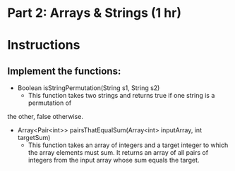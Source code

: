 * Part 2: Arrays & Strings (1 hr)

* Instructions
** Implement the functions:
- Boolean isStringPermutation(String s1, String s2)
  - This function takes two strings and returns true if one string is a permutation of
the other, false otherwise.

- Array<Pair<int>> pairsThatEqualSum(Array<int> inputArray, int targetSum)
  -  This function takes an array of integers and a target integer to which the array elements must sum. It returns an array of all pairs of integers from the input array whose sum equals the target.